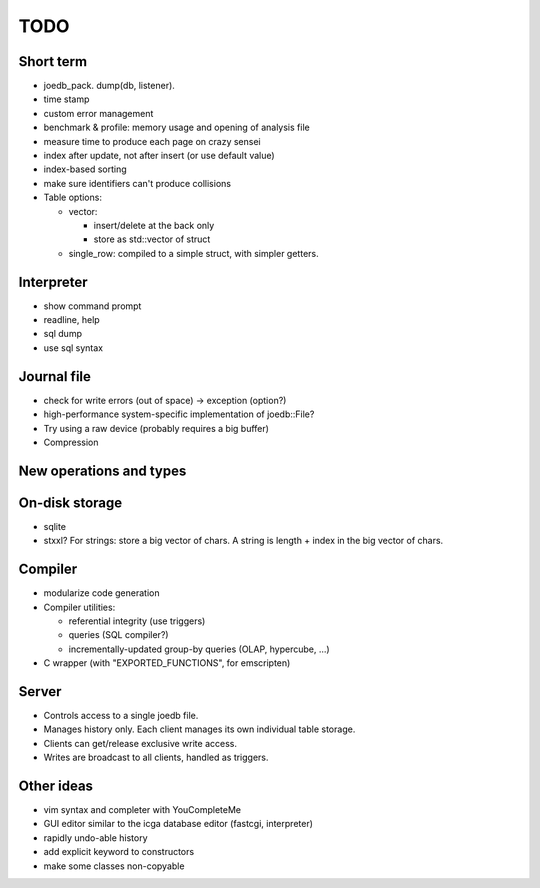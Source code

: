TODO
====

Short term
----------
- joedb_pack. dump(db, listener).
- time stamp
- custom error management

- benchmark & profile: memory usage and opening of analysis file
- measure time to produce each page on crazy sensei

- index after update, not after insert (or use default value)
- index-based sorting

- make sure identifiers can't produce collisions

- Table options:

  - vector:

    - insert/delete at the back only
    - store as std::vector of struct

  - single_row: compiled to a simple struct, with simpler getters.

Interpreter
-----------
- show command prompt
- readline, help
- sql dump
- use sql syntax

Journal file
------------
- check for write errors (out of space) -> exception (option?)
- high-performance system-specific implementation of joedb::File?
- Try using a raw device (probably requires a big buffer)
- Compression

New operations and types
------------------------

On-disk storage
----------------
- sqlite
- stxxl? For strings: store a big vector of chars. A string is length + index in the big vector of chars.

Compiler
--------
- modularize code generation
- Compiler utilities:

  - referential integrity (use triggers)
  - queries (SQL compiler?)
  - incrementally-updated group-by queries (OLAP, hypercube, ...)

- C wrapper (with "EXPORTED_FUNCTIONS", for emscripten)

Server
------
- Controls access to a single joedb file.
- Manages history only. Each client manages its own individual table storage.
- Clients can get/release exclusive write access.
- Writes are broadcast to all clients, handled as triggers.

Other ideas
-----------
- vim syntax and completer with YouCompleteMe
- GUI editor similar to the icga database editor (fastcgi, interpreter)
- rapidly undo-able history
- add explicit keyword to constructors
- make some classes non-copyable
